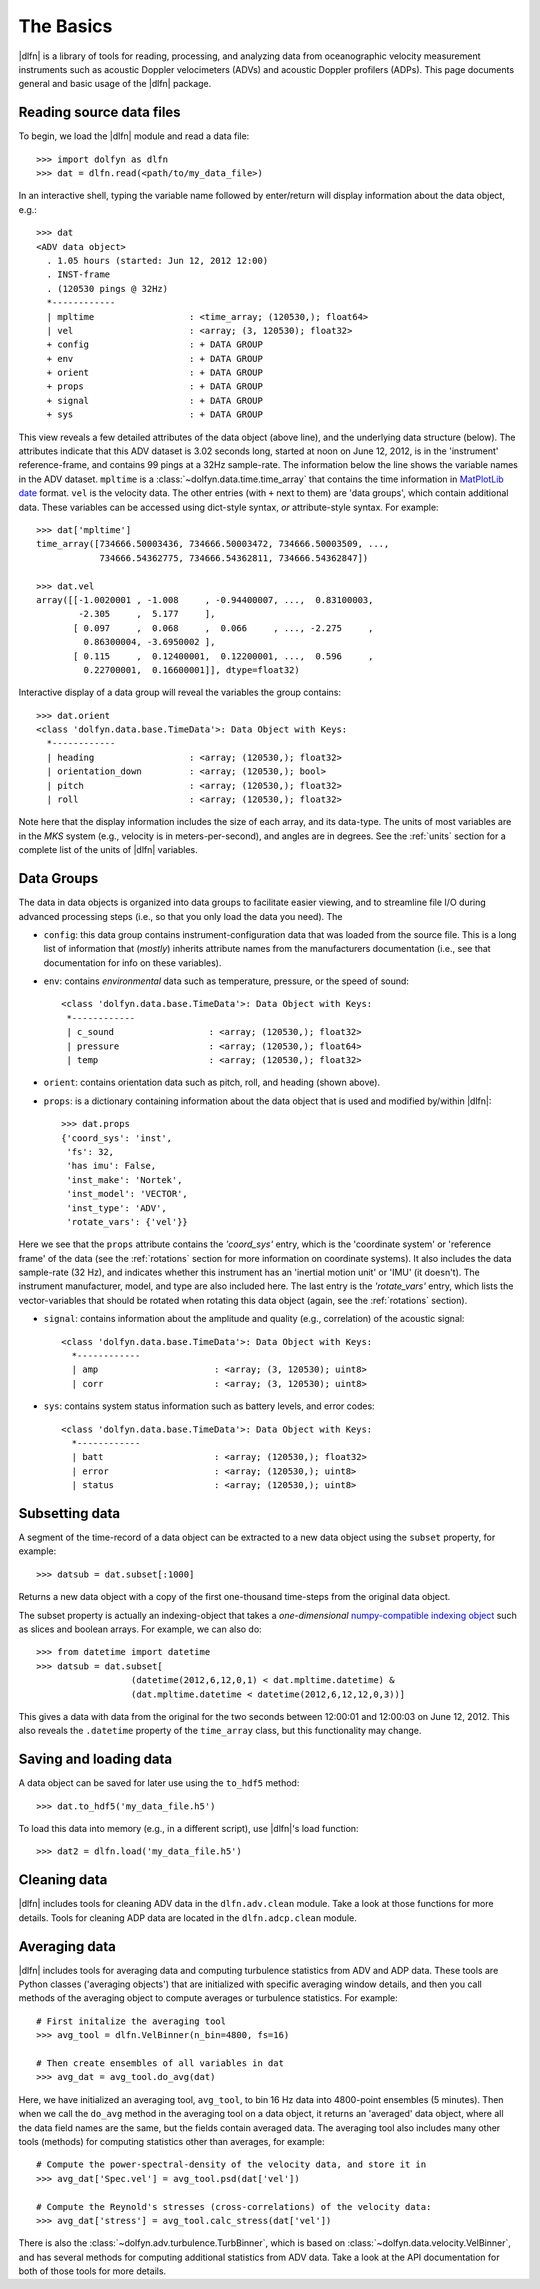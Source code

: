 .. _usage:

The Basics
==========

|dlfn| is a library of tools for reading, processing, and analyzing
data from oceanographic velocity measurement instruments such as
acoustic Doppler velocimeters (ADVs) and acoustic Doppler profilers
(ADPs). This page documents general and basic usage of the |dlfn| package.

Reading source data files
-----------------------------

To begin, we load the |dlfn| module and read a data file::

  >>> import dolfyn as dlfn
  >>> dat = dlfn.read(<path/to/my_data_file>)

.. ADD MORE HERE: |dlfn|'s read function is for reading binary data formats. Which formats are supported? Which aren't? Why aren't pre-processed (e.g., text etc.) files supported?
  
In an interactive shell, typing the variable name followed by enter/return will display information about the data object, e.g.::

  >>> dat
  <ADV data object>
    . 1.05 hours (started: Jun 12, 2012 12:00)
    . INST-frame
    . (120530 pings @ 32Hz)
    *------------
    | mpltime                  : <time_array; (120530,); float64>
    | vel                      : <array; (3, 120530); float32>
    + config                   : + DATA GROUP
    + env                      : + DATA GROUP
    + orient                   : + DATA GROUP
    + props                    : + DATA GROUP
    + signal                   : + DATA GROUP
    + sys                      : + DATA GROUP

This view reveals a few detailed attributes of the data object (above line), and the underlying data structure (below). The attributes indicate that this ADV dataset is 3.02 seconds long, started at noon on June 12, 2012, is in the 'instrument' reference-frame, and contains 99 pings at a 32Hz sample-rate. The information below the line shows the variable names in the ADV dataset. ``mpltime`` is a :class:`~dolfyn.data.time.time_array` that contains the time information in `MatPlotLib date <https://matplotlib.org/api/dates_api.html#matplotlib.dates.date2num>`_ format. ``vel`` is the velocity data. The other entries (with ``+`` next to them) are 'data groups', which contain additional data. These variables can be accessed using dict-style syntax, *or* attribute-style syntax. For example::

  >>> dat['mpltime']
  time_array([734666.50003436, 734666.50003472, 734666.50003509, ...,
              734666.54362775, 734666.54362811, 734666.54362847])

  >>> dat.vel
  array([[-1.0020001 , -1.008     , -0.94400007, ...,  0.83100003,
          -2.305     ,  5.177     ],
         [ 0.097     ,  0.068     ,  0.066     , ..., -2.275     ,
           0.86300004, -3.6950002 ],
         [ 0.115     ,  0.12400001,  0.12200001, ...,  0.596     ,
           0.22700001,  0.16600001]], dtype=float32)

Interactive display of a data group will reveal the variables the group contains::

  >>> dat.orient
  <class 'dolfyn.data.base.TimeData'>: Data Object with Keys:
    *------------
    | heading                  : <array; (120530,); float32>
    | orientation_down         : <array; (120530,); bool>
    | pitch                    : <array; (120530,); float32>
    | roll                     : <array; (120530,); float32>

Note here that the display information includes the size of each array, and its data-type. The units of most variables are in the *MKS* system (e.g., velocity is in meters-per-second), and angles are in degrees. See the :ref:`units` section for a complete list of the units of |dlfn| variables.

Data Groups
-------------

The data in data objects is organized into data groups to facilitate easier viewing, and to streamline file I/O during advanced processing steps (i.e., so that you only load the data you need). The 

- ``config``: this data group contains instrument-configuration data that was loaded from the source file. This is a long list of information that (*mostly*) inherits attribute names from the manufacturers documentation (i.e., see that documentation for info on these variables).

- ``env``: contains *environmental* data such as temperature, pressure, or the speed of sound::

     <class 'dolfyn.data.base.TimeData'>: Data Object with Keys:
      *------------
      | c_sound                  : <array; (120530,); float32>
      | pressure                 : <array; (120530,); float64>
      | temp                     : <array; (120530,); float32>

- ``orient``: contains orientation data such as pitch, roll, and heading (shown above).

- ``props``: is a dictionary containing information about the data object that is used and modified by/within |dlfn|::

    >>> dat.props
    {'coord_sys': 'inst',
     'fs': 32,
     'has imu': False,
     'inst_make': 'Nortek',
     'inst_model': 'VECTOR',
     'inst_type': 'ADV',
     'rotate_vars': {'vel'}}

Here we see that the ``props`` attribute contains the `'coord_sys'` entry, which is the 'coordinate system' or 'reference frame' of the data (see the :ref:`rotations` section for more information on coordinate systems). It also includes the data sample-rate (32 Hz), and indicates whether this instrument has an 'inertial motion unit' or 'IMU' (it doesn't). The instrument manufacturer, model, and type are also included here. The last entry is the `'rotate_vars'` entry, which lists the vector-variables that should be rotated when rotating this data object (again, see the :ref:`rotations` section).

- ``signal``: contains information about the amplitude and quality (e.g., correlation) of the acoustic signal::

    <class 'dolfyn.data.base.TimeData'>: Data Object with Keys:
      *------------
      | amp                      : <array; (3, 120530); uint8>
      | corr                     : <array; (3, 120530); uint8>

- ``sys``: contains system status information such as battery levels, and error codes::

    <class 'dolfyn.data.base.TimeData'>: Data Object with Keys:
      *------------
      | batt                     : <array; (120530,); float32>
      | error                    : <array; (120530,); uint8>
      | status                   : <array; (120530,); uint8>

Subsetting data
---------------

A segment of the time-record of a data object can be extracted to a new data object using the ``subset`` property, for example::

  >>> datsub = dat.subset[:1000]

Returns a new data object with a copy of the first one-thousand time-steps from the original data object.

The subset property is actually an indexing-object that takes a *one-dimensional* `numpy-compatible indexing object <https://docs.scipy.org/doc/numpy/reference/arrays.indexing.html>`_ such as slices and boolean arrays. For example, we can also do::

  >>> from datetime import datetime
  >>> datsub = dat.subset[
                    (datetime(2012,6,12,0,1) < dat.mpltime.datetime) &
                    (dat.mpltime.datetime < datetime(2012,6,12,12,0,3))]

This gives a data with data from the original for the two seconds between 12:00:01 and 12:00:03 on June 12, 2012. This also reveals the ``.datetime`` property of the ``time_array`` class, but this functionality may change.

Saving and loading data
------------------------------

A data object can be saved for later use using the ``to_hdf5`` method::

    >>> dat.to_hdf5('my_data_file.h5')

To load this data into memory (e.g., in a different script), use |dlfn|'s load function::

    >>> dat2 = dlfn.load('my_data_file.h5')

Cleaning data
----------------

|dlfn| includes tools for cleaning ADV data in the ``dlfn.adv.clean`` module. Take a look at those functions for more details. Tools for cleaning ADP data are located in the ``dlfn.adcp.clean`` module.
  
Averaging data
------------------

|dlfn| includes tools for averaging data and computing turbulence
statistics from ADV and ADP data. These tools are Python classes
('averaging objects') that are initialized with specific averaging
window details, and then you call methods of the averaging object to
compute averages or turbulence statistics. For example::

  # First initalize the averaging tool
  >>> avg_tool = dlfn.VelBinner(n_bin=4800, fs=16)

  # Then create ensembles of all variables in dat
  >>> avg_dat = avg_tool.do_avg(dat)

Here, we have initialized an averaging tool, ``avg_tool``, to bin 16 Hz data into 4800-point ensembles (5 minutes). Then when we call the ``do_avg`` method in the averaging tool on a data object, it returns an 'averaged' data object, where all the data field names are the same, but the fields contain averaged data. The averaging tool also includes many other tools (methods) for computing statistics other than averages, for example::

  # Compute the power-spectral-density of the velocity data, and store it in 
  >>> avg_dat['Spec.vel'] = avg_tool.psd(dat['vel'])

  # Compute the Reynold's stresses (cross-correlations) of the velocity data:
  >>> avg_dat['stress'] = avg_tool.calc_stress(dat['vel'])

There is also the :class:`~dolfyn.adv.turbulence.TurbBinner`, which is based on
:class:`~dolfyn.data.velocity.VelBinner`, and has several methods for computing additional statistics from ADV data. Take a look at the API documentation for both of
those tools for more details.
